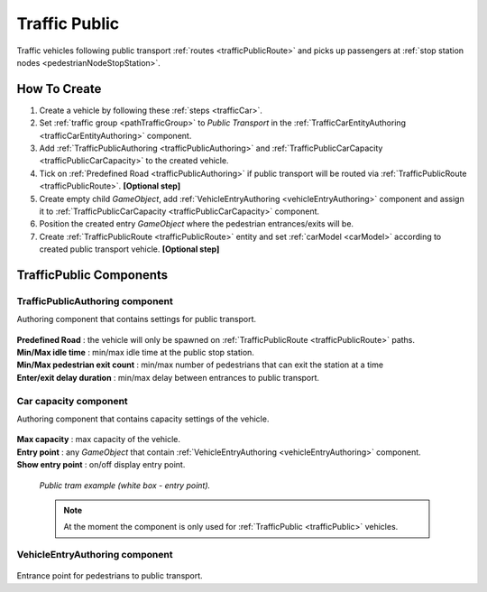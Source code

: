 .. _trafficPublic:

Traffic Public
=====

Traffic vehicles following public transport :ref:`routes <trafficPublicRoute>` and picks up passengers at :ref:`stop station nodes <pedestrianNodeStopStation>`.

How To Create
------------

#. Create a vehicle by following these :ref:`steps <trafficCar>`.
#. Set :ref:`traffic group <pathTrafficGroup>` to `Public Transport` in the :ref:`TrafficCarEntityAuthoring <trafficCarEntityAuthoring>` component.
#. Add :ref:`TrafficPublicAuthoring <trafficPublicAuthoring>` and :ref:`TrafficPublicCarCapacity <trafficPublicCarCapacity>` to the created vehicle.
#. Tick on :ref:`Predefined Road <trafficPublicAuthoring>` if public transport will be routed via :ref:`TrafficPublicRoute <trafficPublicRoute>`. **[Optional step]**
#. Create empty child `GameObject`, add :ref:`VehicleEntryAuthoring <vehicleEntryAuthoring>` component and assign it to :ref:`TrafficPublicCarCapacity <trafficPublicCarCapacity>` component.
#. Position the created entry `GameObject` where the pedestrian entrances/exits will be.
#. Create :ref:`TrafficPublicRoute <trafficPublicRoute>` entity and set :ref:`carModel <carModel>` according to created public transport vehicle. **[Optional step]**

TrafficPublic Components
------------

.. _trafficPublicAuthoring

TrafficPublicAuthoring component
~~~~~~~~~~~~ 

Authoring component that contains settings for public transport.

	.. image:: /images/entities/trafficCar/TrafficPublicAuthoring.png

| **Predefined Road** : the vehicle will only be spawned on :ref:`TrafficPublicRoute <trafficPublicRoute>` paths.
| **Min/Max idle time** : min/max idle time at the public stop station.
| **Min/Max pedestrian exit count** : min/max number of pedestrians that can exit the station at a time
| **Enter/exit delay duration** : min/max delay between entrances to public transport.

.. _trafficPublicCarCapacity:

Car capacity component
~~~~~~~~~~~~ 

Authoring component that contains capacity settings of the vehicle.

	.. image:: /images/entities/trafficCar/CarCapacityComponent.png
	
| **Max capacity** : max capacity of the vehicle.
| **Entry point** : any `GameObject` that contain :ref:`VehicleEntryAuthoring <vehicleEntryAuthoring>` component.
| **Show entry point** : on/off display entry point.

	.. image:: /images/entities/trafficCar/TrafficPublicTramExample.png
	`Public tram example (white box - entry point).`

	.. note:: At the moment the component is only used for :ref:`TrafficPublic <trafficPublic>` vehicles.
	
.. _vehicleEntryAuthoring:

VehicleEntryAuthoring component
~~~~~~~~~~~~ 

	.. image:: /images/entities/trafficCar/VehicleEntryAuthoring.png

Entrance point for pedestrians to public transport.
